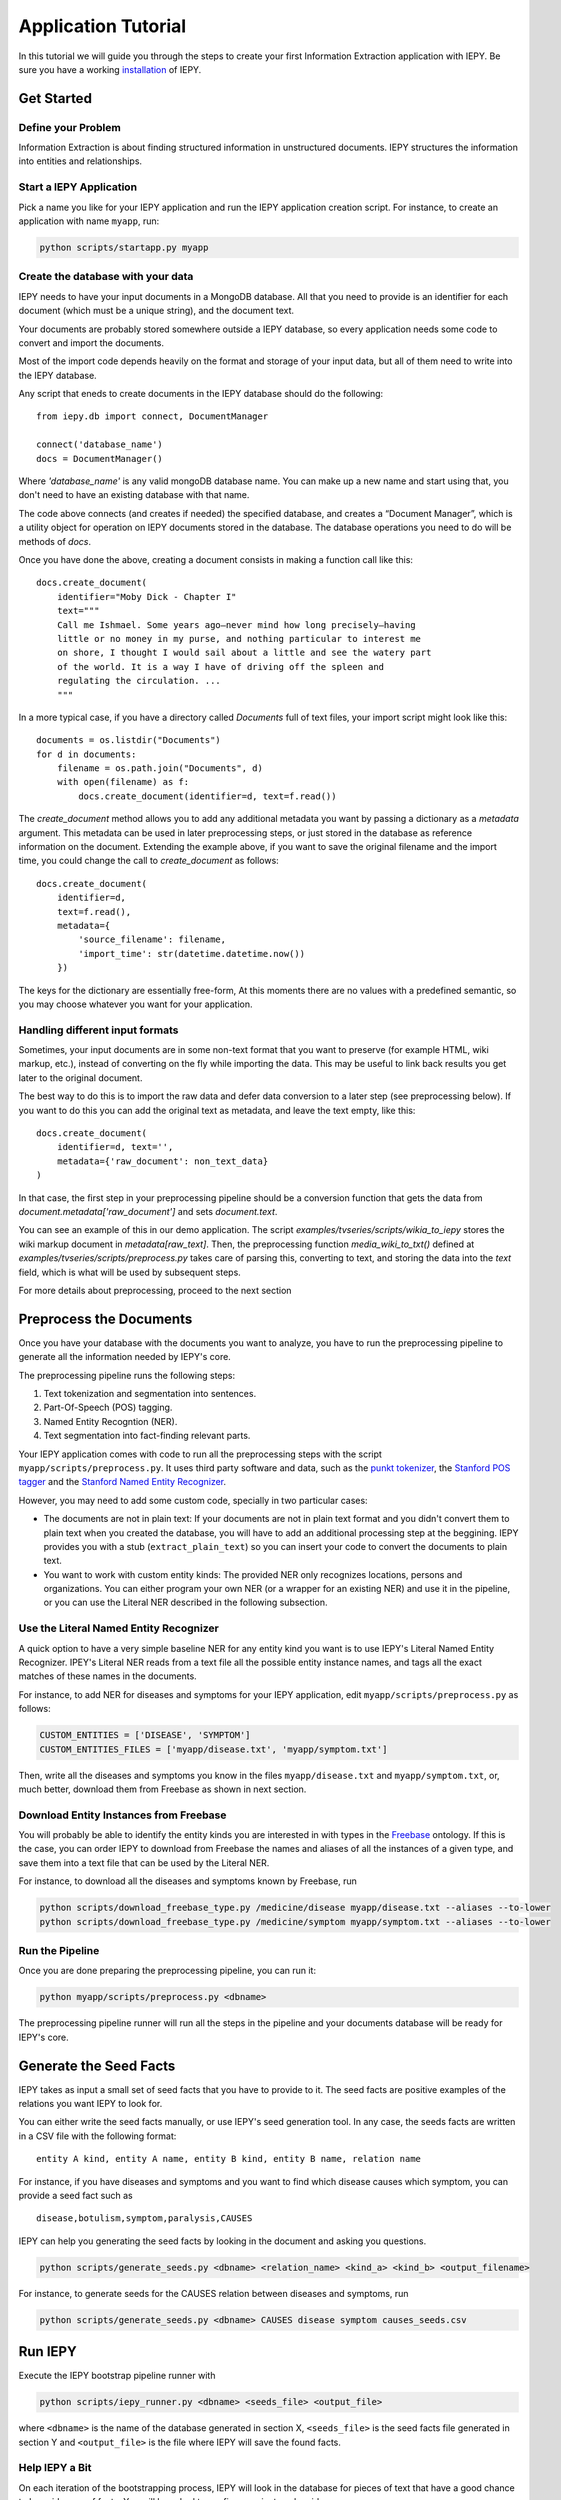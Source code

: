 ====================
Application Tutorial
====================

In this tutorial we will guide you through the steps to create your first
Information Extraction application with IEPY.
Be sure you have a working `installation <installation>`_ of IEPY.


Get Started
===========


Define your Problem
-------------------

Information Extraction is about finding structured information in unstructured
documents. IEPY structures the information into entities and relationships.

Start a IEPY Application
------------------------

Pick a name you like for your IEPY application and run the IEPY application
creation script. For instance, to create an application with name ``myapp``, run:

.. code-block:: bash

    python scripts/startapp.py myapp


Create the database with your data
----------------------------------

IEPY needs to have your input documents in a MongoDB database. All that you
need to provide is an identifier for each document (which must be a unique
string), and the document text.

Your documents are probably stored somewhere outside a IEPY database, so every
application needs some code to convert and import the documents.

Most of the import code depends heavily on the format and storage of your input
data, but all of them need to write into the IEPY database.

Any script that eneds to create documents in the IEPY database should do the
following::


    from iepy.db import connect, DocumentManager

    connect('database_name')
    docs = DocumentManager()

Where `'database_name'` is any valid mongoDB database name. You can make up
a new name and start using that, you don't need to have an existing database
with that name.

The code above connects (and creates if needed) the specified database, and
creates a “Document Manager”, which is a utility object for operation on
IEPY documents stored in the database. The database operations you need to
do will be methods of `docs`.

Once you have done the above, creating a document consists in making
a function call like this::

    docs.create_document(
        identifier="Moby Dick - Chapter I"
        text="""
        Call me Ishmael. Some years ago—never mind how long precisely—having
        little or no money in my purse, and nothing particular to interest me
        on shore, I thought I would sail about a little and see the watery part
        of the world. It is a way I have of driving off the spleen and
        regulating the circulation. ...
        """

In a more typical case, if you have a directory called `Documents` full of text
files, your import script might look like this::

    documents = os.listdir("Documents")
    for d in documents:
        filename = os.path.join("Documents", d)
        with open(filename) as f:
            docs.create_document(identifier=d, text=f.read())

The `create_document` method allows you to add any additional metadata you
want by passing a dictionary as a `metadata` argument. This metadata can be
used in later preprocessing steps, or just stored in the database as reference
information on the document. Extending the example above, if you want to 
save the original filename and the import time, you could change the call
to `create_document` as follows::

    docs.create_document(
        identifier=d,
        text=f.read(),
        metadata={
            'source_filename': filename,
            'import_time': str(datetime.datetime.now())
        })

The keys for the dictionary are essentially free-form, At this moments there
are no values with a predefined semantic, so you may choose whatever you
want for your application.


Handling different input formats
--------------------------------

Sometimes, your input documents are in some non-text format that you want to
preserve (for example HTML, wiki markup, etc.), instead of converting on the
fly while importing the data. This may be useful to link back results you get
later to the original document.

The best way to do this is to import the raw data and defer data conversion
to a later step (see preprocessing below). If you want to do this you can
add the original text as metadata, and leave the text empty, like this::

    docs.create_document(
        identifier=d, text='',
        metadata={'raw_document': non_text_data}
    )

In that case, the first step in your preprocessing pipeline should be a
conversion function that gets the data from `document.metadata['raw_document']`
and sets `document.text`.

You can see an example of this in our demo application. The script
`examples/tvseries/scripts/wikia_to_iepy` stores the wiki markup document in
`metadata[raw_text]`. Then, the preprocessing function `media_wiki_to_txt()`
defined at `examples/tvseries/scripts/preprocess.py` takes care of parsing this,
converting to text, and storing the data into the `text` field, which is what
will be used by subsequent steps.

For more details about preprocessing, proceed to the next section

Preprocess the Documents
========================

Once you have your database with the documents you want to analyze, you have to
run the preprocessing pipeline to generate all the information needed by IEPY's
core.

The preprocessing pipeline runs the following steps:

1) Text tokenization and segmentation into sentences.
2) Part-Of-Speech (POS) tagging.
3) Named Entity Recogntion (NER).
4) Text segmentation into fact-finding relevant parts.

Your IEPY application comes with code to run all the preprocessing steps with
the script ``myapp/scripts/preprocess.py``.
It uses third party software and data, such as the `punkt tokenizer
<http://www.nltk.org/api/nltk.tokenize.html>`_, the `Stanford POS tagger
<http://nlp.stanford.edu/software/tagger.shtml>`_ and the `Stanford Named Entity
Recognizer <http://nlp.stanford.edu/software/CRF-NER.shtml>`_.

However, you may need to add some custom code, specially in two particular cases:

- The documents are not in plain text: If your documents are not in plain text
  format and you didn't convert them to plain text when you created the database,
  you will have to add an additional processing step at the beggining.
  IEPY provides you with a stub (``extract_plain_text``) so you can insert your
  code to convert the documents to plain text.
- You want to work with custom entity kinds: The provided NER only recognizes
  locations, persons and organizations. You can either program your own NER (or a
  wrapper for an existing NER) and use it in the pipeline, or you can use the
  Literal NER described in the following subsection.


Use the Literal Named Entity Recognizer
---------------------------------------

A quick option to have a very simple baseline NER for any entity kind you want
is to use IEPY's Literal Named Entity Recognizer.
IPEY's Literal NER reads from a text file all the possible entity instance names,
and tags all the exact matches of these names in the documents.

For instance, to add NER for diseases and symptoms for your IEPY application,
edit ``myapp/scripts/preprocess.py`` as follows:

.. code-block:: python

  CUSTOM_ENTITIES = ['DISEASE', 'SYMPTOM']
  CUSTOM_ENTITIES_FILES = ['myapp/disease.txt', 'myapp/symptom.txt']


Then, write all the diseases and symptoms you know in the files
``myapp/disease.txt`` and ``myapp/symptom.txt``, or, much better, download them
from Freebase as shown in next section.


Download Entity Instances from Freebase
---------------------------------------

You will probably be able to identify the entity kinds you are interested in
with types in the `Freebase <http://www.freebase.com/>`_ ontology.
If this is the case, you can order IEPY to download from Freebase the names and
aliases of all the instances of a given type, and save them into a text file
that can be used by the Literal NER.

For instance, to download all the diseases and symptoms known by Freebase, run

.. code-block:: bash

    python scripts/download_freebase_type.py /medicine/disease myapp/disease.txt --aliases --to-lower
    python scripts/download_freebase_type.py /medicine/symptom myapp/symptom.txt --aliases --to-lower


Run the Pipeline
----------------

Once you are done preparing the preprocessing pipeline, you can run it:

.. code-block:: bash

    python myapp/scripts/preprocess.py <dbname>

The preprocessing pipeline runner will run all the steps in the pipeline and
your documents database will be ready for IEPY's core.


Generate the Seed Facts
=======================

IEPY takes as input a small set of seed facts that you have to provide to it.
The seed facts are positive examples of the relations you want IEPY to look for.

You can either write the seed facts manually, or use IEPY's seed generation tool.
In any case, the seeds facts are written in a CSV file with the following format:

::

  entity A kind, entity A name, entity B kind, entity B name, relation name

For instance, if you have diseases and symptoms and you want to find which
disease causes which symptom, you can provide a seed fact such as

::

  disease,botulism,symptom,paralysis,CAUSES


IEPY can help you generating the seed facts by looking in the document and
asking you questions.

.. code-block:: bash

    python scripts/generate_seeds.py <dbname> <relation_name> <kind_a> <kind_b> <output_filename>

For instance, to generate seeds for the CAUSES relation between diseases and
symptoms, run

.. code-block:: bash

    python scripts/generate_seeds.py <dbname> CAUSES disease symptom causes_seeds.csv


Run IEPY
========

Execute the IEPY bootstrap pipeline runner with

.. code-block:: bash

    python scripts/iepy_runner.py <dbname> <seeds_file> <output_file>

where ``<dbname>`` is the name of the database generated in section X,
``<seeds_file>`` is the seed facts file generated in section Y and
``<output_file>`` is the file where IEPY will save the found facts.


Help IEPY a Bit
---------------

On each iteration of the bootstrapping process, IEPY will look in the database
for pieces of text that have a good chance to be evidences of facts. You will be
asked to confirm or reject each evidence.

::

  Possible answers are:
     y: Valid Evidence
     n: Not valid Evidence
     d: Discard, not sure
     run: Tired of answering for now. Run with what I gave you.
     STOP: Stop execution ASAP

When you are tired of a round of answering, type ``run`` and IEPY will complete
one loop of bootstrapping, by learning a classifier and reclassifying the text
fragments.

When you want to stop the entire process, type ``STOP`` and IEPY will finish
working and output the results.


Profit! Or not :)
=================

When finished, IEPY outputs a CSV file with the found facts along with
references to the document parts that support them. The first five columns of
the output CSV format specify the fact (as in the seed facts input file):

::

  entity A kind, entity A name, entity B kind, entity B name, relation name

The remaining columns specify the document part in the database where the fact
can be found:

::

  document name, segment offset, entity A index, entity B index

where ``segment offset`` is the text segment offset into the document and the
entity indexes indicate the entity positions into the segment.

